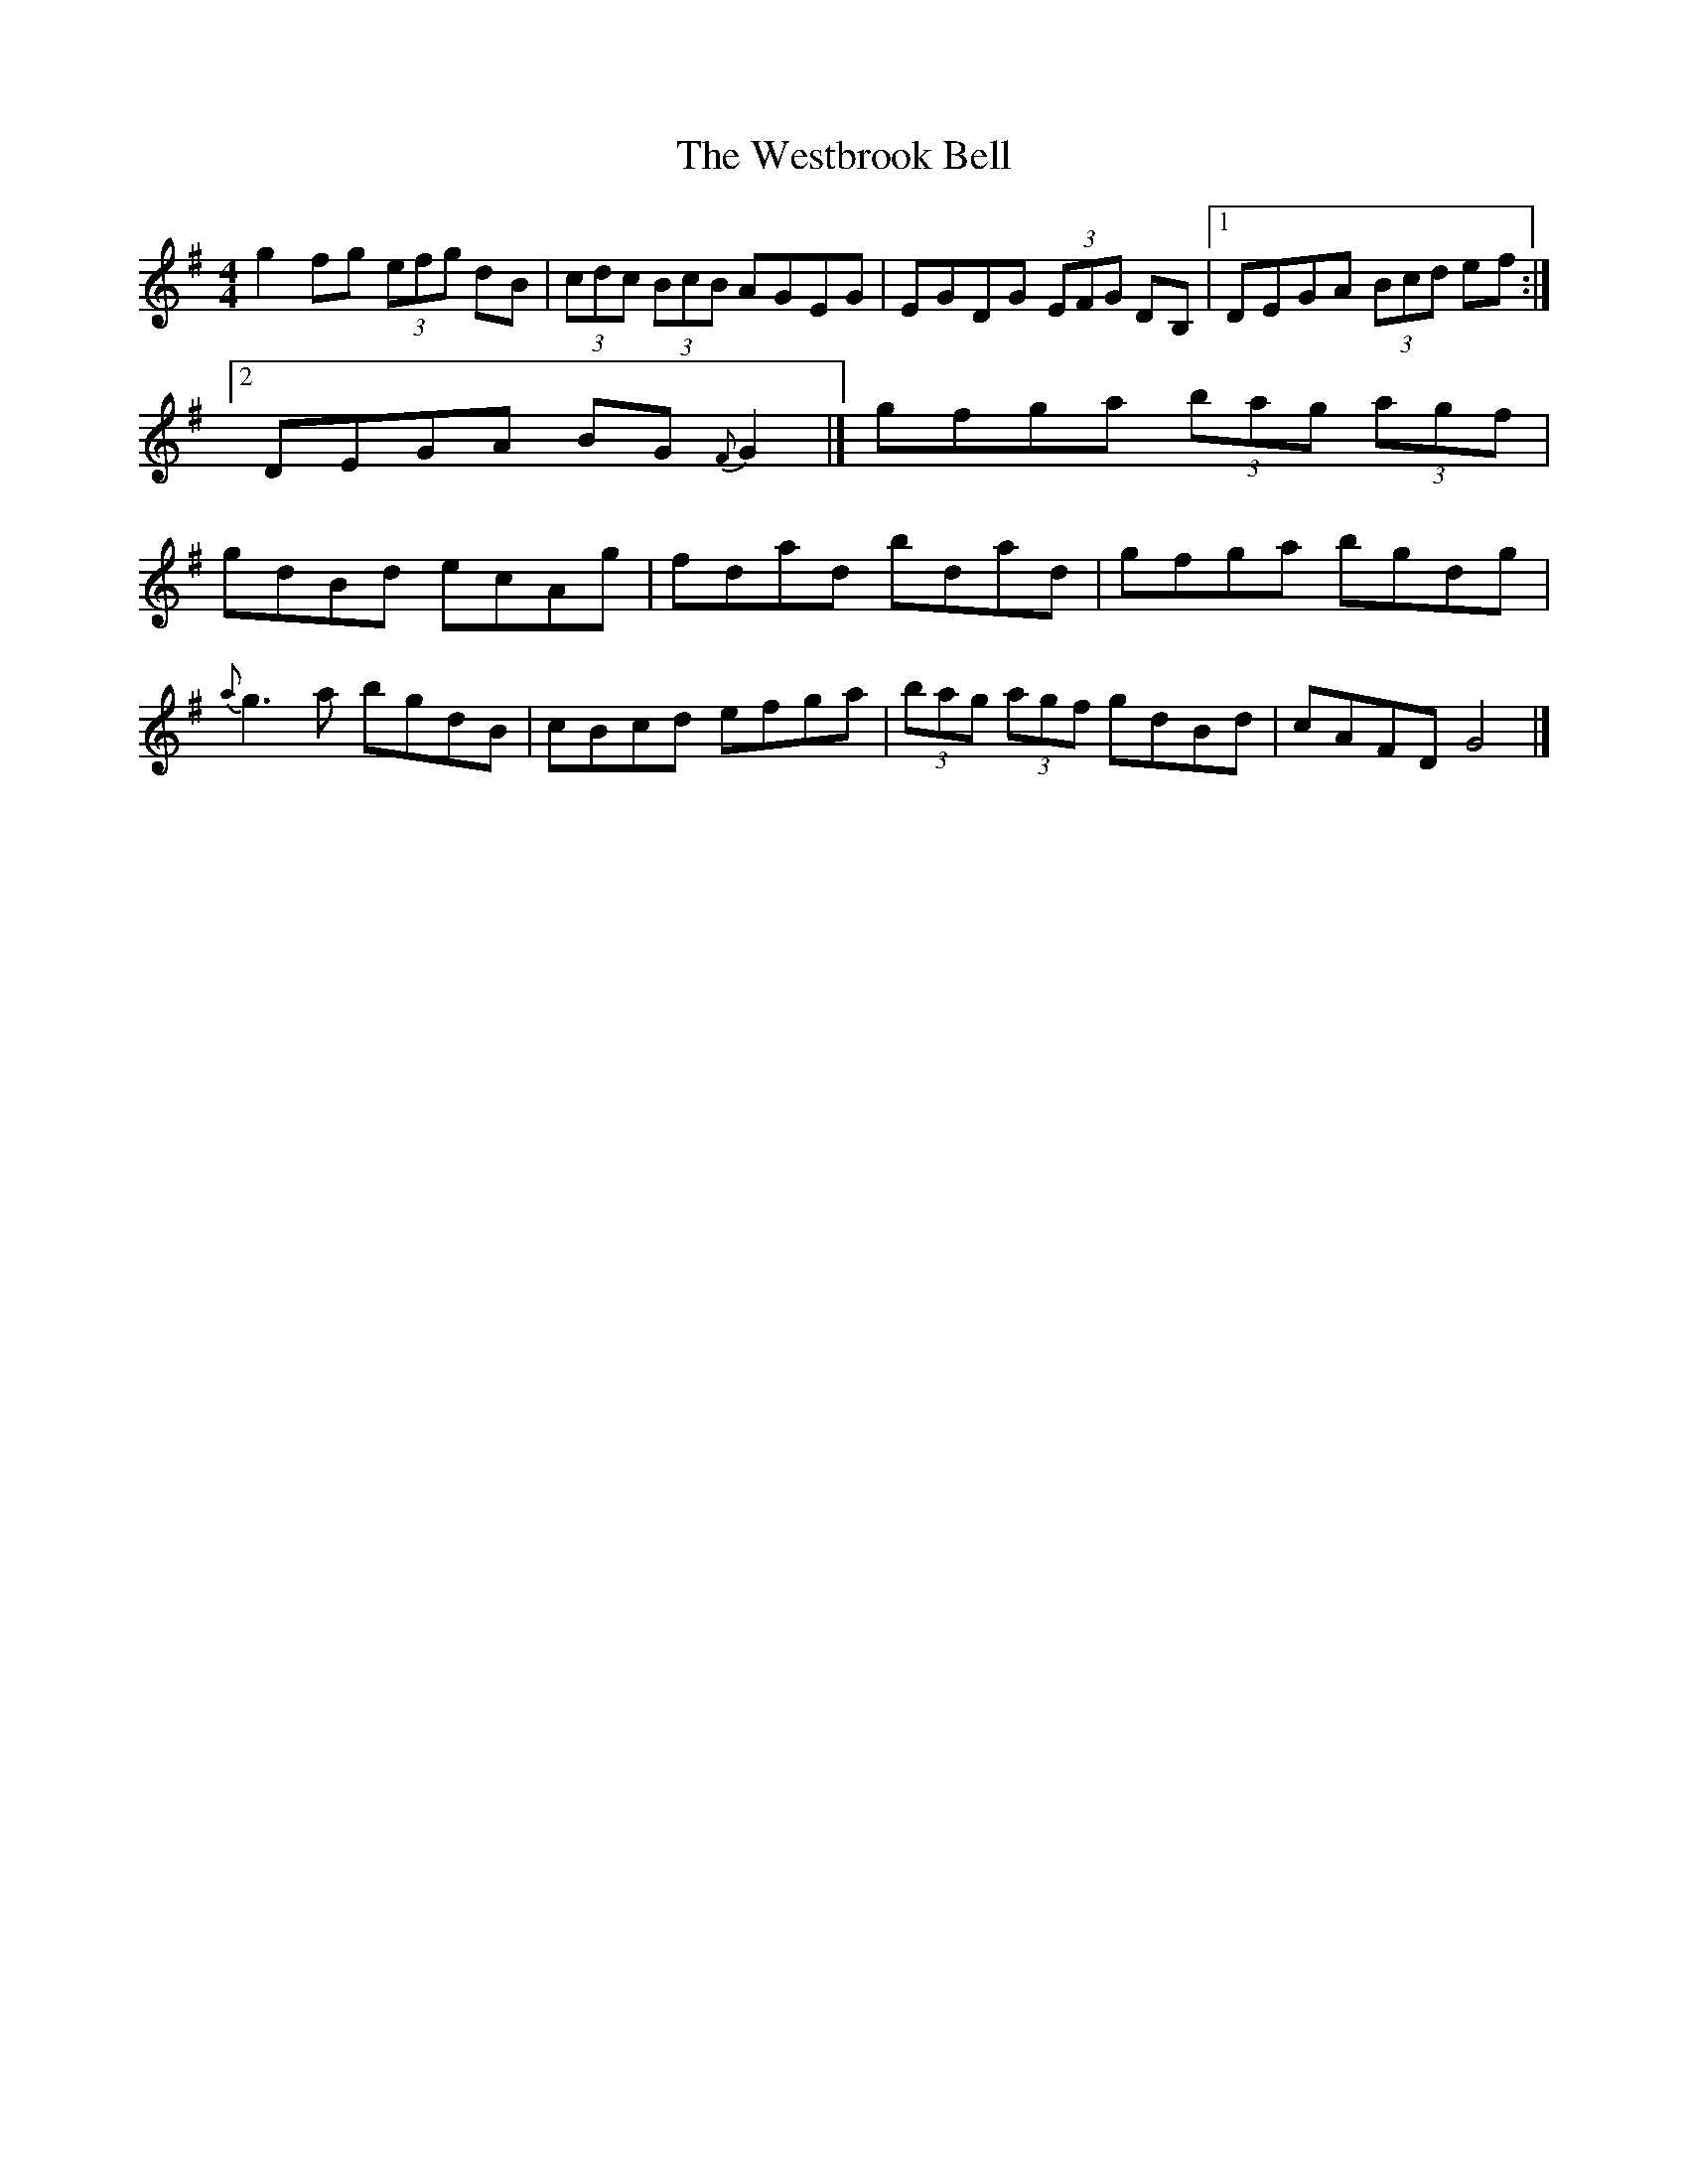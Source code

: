 X: 1
T: Westbrook Bell, The
Z: b.maloney
S: https://thesession.org/tunes/258#setting258
R: reel
M: 4/4
L: 1/8
K: Gmaj
g2fg (3efg dB |(3cdc (3BcB AGEG| EGDG (3EFG DB, |1DEGA (3Bcd ef:|2DEGA BG{F}G2|]
gfga (3bag (3agf | gdBd ecAg| fdad bdad | gfga bgdg |!
{a}g3a bgdB | cBcd efga | (3bag (3agf gdBd | cAFD G4|]
